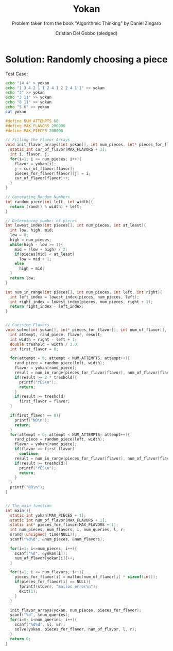 #+TITLE: Yokan
#+AUTHOR: Cristian Del Gobbo (pledged)
#+SUBTITLE: Problem taken from the book "Algorithmic Thinking" by Daniel Zingaro
#+STARTUP: overview hideblocks indent
#+PROPERTY: header-args:C :main yes :includes <stdio.h> <stdlib.h> <string.h> <time.h> :results output :noweb yes

* Solution: Randomly choosing a piece
Test Case:
#+begin_src bash :results output
  echo "14 4" > yokan
  echo "1 3 4 2 1 1 2 4 1 2 2 4 1 1" >> yokan
  echo "3" >> yokan
  echo "3 11" >> yokan
  echo "8 11" >> yokan
  echo "5 6" >> yokan
  cat yokan

#+end_src

#+RESULTS:
: 14 4
: 1 3 4 2 1 1 2 4 1 2 2 4 1 1
: 3
: 3 11
: 8 11
: 5 6

#+begin_src C :cmdline < yokan
  #define NUM_ATTEMPTS 60
  #define MAX_FLAVORS 200000
  #define MAX_PIECES 200000

  // Filling the Flavor Arrays
  void init_flavor_arrays(int yokan[], int num_pieces, int* pieces_for_flavor[]){
    static int cur_of_flavor[MAX_FLAVORS + 1];
    int i, flavor, j;
    for(i=1; i <= num_pieces; i++){
      flavor = yokan[i];
      j = cur_of_flavor[flavor];
      pieces_for_flavor[flavor][j] = i;
      cur_of_flavor[flavor]++;
    }
  }

  // Generating Random Numbers
  int random_piece(int left, int width){
    return (rand() % width) + left;
  }

  // Determining number of pieces
  int lowest_index(int pieces[], int num_pieces, int at_least){
    int low, high, mid;
    low = 0;
    high = num_pieces;
    while(high - low >= 1){
      mid = (low + high) / 2;
      if(pieces[mid] < at_least)
        low = mid + 1;
      else
        high = mid;
    }
    return low;
  }

  int num_in_range(int pieces[], int num_pieces, int left, int right){
    int left_index = lowest_index(pieces, num_pieces, left);
    int right_index = lowest_index(pieces, num_pieces, right + 1);
    return right_index - left_index;
  }


  // Guessing Flavors
  void solve(int yokan[], int* pieces_for_flavor[], int num_of_flavor[], int left, int right){
    int attempt, rand_piece, flavor, result;
    int width = right - left + 1;
    double treshold = width / 3.0;
    int first_flavor = 0;

    for(attempt = 0; attempt < NUM_ATTEMPTS; attempt++){
      rand_piece = random_piece(left, width);
      flavor = yokan[rand_piece];
      result = num_in_range(pieces_for_flavor[flavor], num_of_flavor[flavor], left, right);
      if(result >= 2 * treshold){
        printf("YES\n");
        return;
      }
      if(result >= treshold)
        first_flavor = flavor;
    }

    if(first_flavor == 0){
      printf("NO\n");
      return;
    }
    for(attempt = 0; attempt < NUM_ATTEMPTS; attempt++){
      rand_piece = random_piece(left, width);
      flavor = yokan[rand_piece];
      if(flavor == first_flavor)
        continue;
      result = num_in_range(pieces_for_flavor[flavor], num_of_flavor[flavor], left, right);
      if(result >= treshold){
        printf("YES\n");
        return;
      }
    }
    printf("NO\n");
  }


  // The main function
  int main(){
    static int yokan[MAX_PIECES + 1];
    static int num_of_flavor[MAX_FLAVORS + 1];
    static int* pieces_for_flavor[MAX_FLAVORS + 1];
    int num_pieces, num_flavors, i, num_queries, l, r;
    srand((unsigned) time(NULL));
    scanf("%d%d", &num_pieces, &num_flavors);

    for(i=1; i<=num_pieces; i++){
      scanf("%d", &yokan[i]);
      num_of_flavor[yokan[i]]++;
    }

    for(i=1; i <= num_flavors; i++){
      pieces_for_flavor[i] = malloc(num_of_flavor[i] * sizeof(int));
      if(pieces_for_flavor[i] == NULL){
        fprintf(stderr, "malloc error\n");
        exit(1);
      }
    }

    init_flavor_arrays(yokan, num_pieces, pieces_for_flavor);
    scanf("%d", &num_queries);
    for(i=0; i<num_queries; i++){
      scanf("%d%d", &l, &r);
      solve(yokan, pieces_for_flavor, num_of_flavor, l, r);
    }
    return 0;
  }
#+end_src

#+RESULTS:
: YES
: NO
: YES
